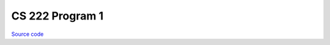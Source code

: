 CS 222 Program 1
~~~~~~~~~~~~~~~~

`Source code <https://github.com/LivInTheLookingGlass/CS222-PG1>`__

.. tags:: CPlusPlus, Mathematics, School Project
